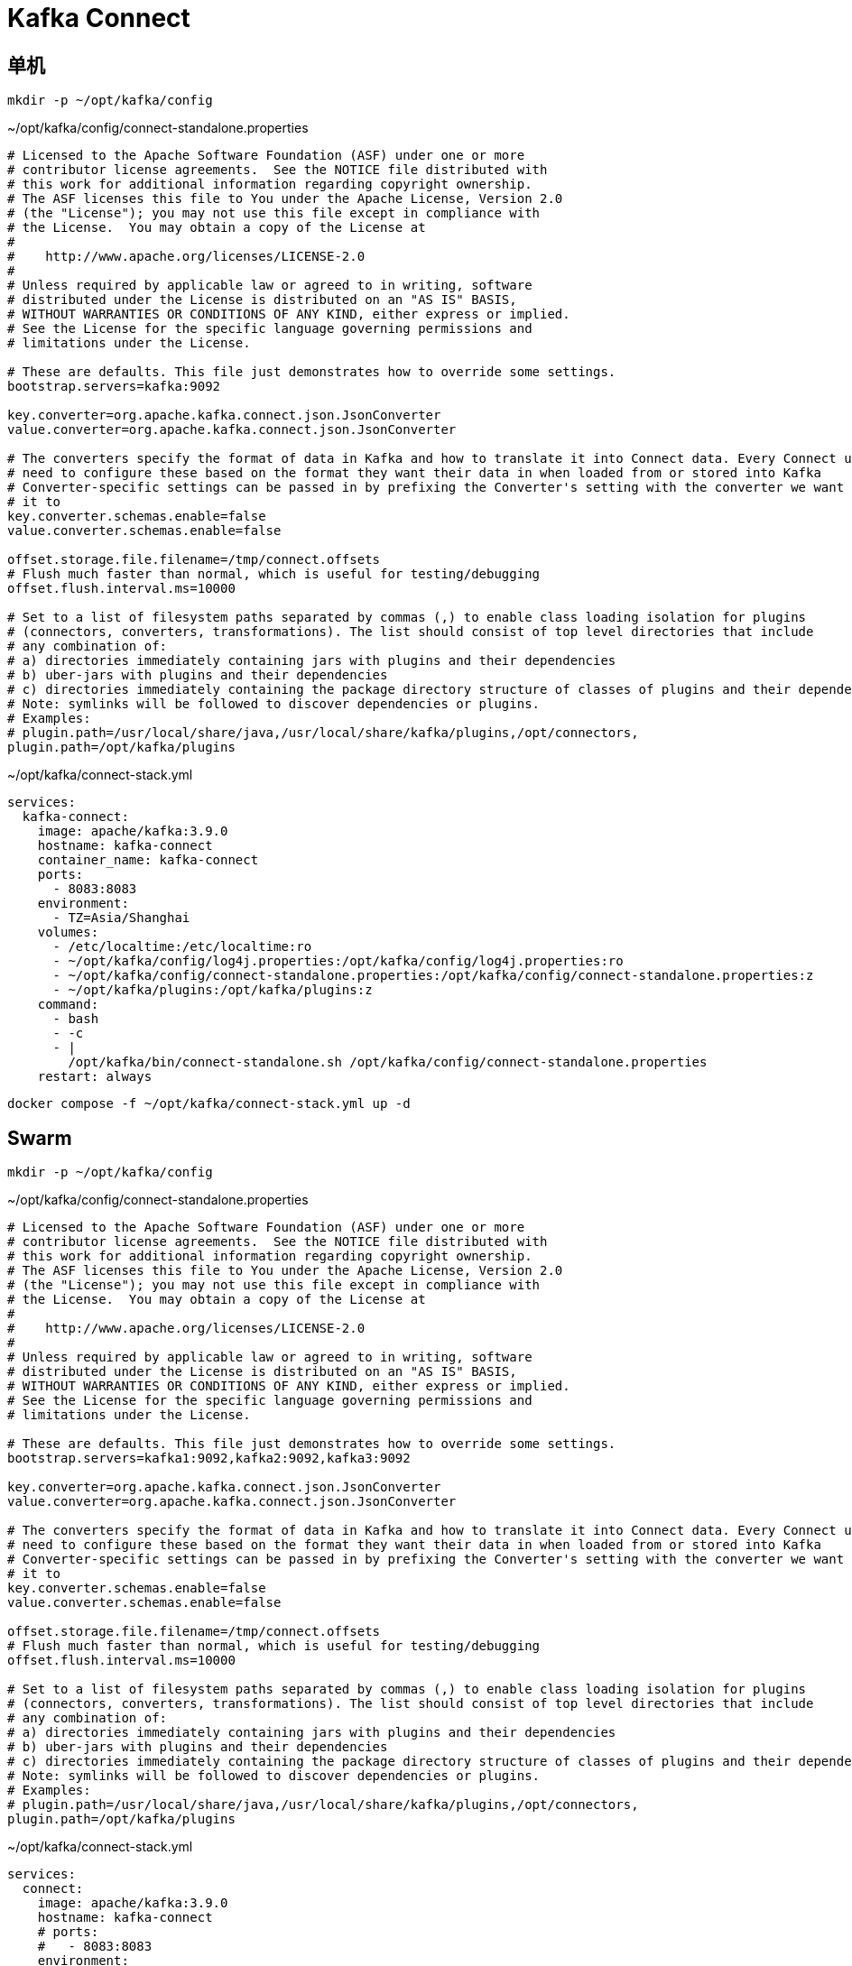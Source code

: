 = Kafka Connect

== 单机

[source,bash]
----
mkdir -p ~/opt/kafka/config
----

.~/opt/kafka/config/connect-standalone.properties
[source,ini,%linenums]
----
# Licensed to the Apache Software Foundation (ASF) under one or more
# contributor license agreements.  See the NOTICE file distributed with
# this work for additional information regarding copyright ownership.
# The ASF licenses this file to You under the Apache License, Version 2.0
# (the "License"); you may not use this file except in compliance with
# the License.  You may obtain a copy of the License at
#
#    http://www.apache.org/licenses/LICENSE-2.0
#
# Unless required by applicable law or agreed to in writing, software
# distributed under the License is distributed on an "AS IS" BASIS,
# WITHOUT WARRANTIES OR CONDITIONS OF ANY KIND, either express or implied.
# See the License for the specific language governing permissions and
# limitations under the License.

# These are defaults. This file just demonstrates how to override some settings.
bootstrap.servers=kafka:9092

key.converter=org.apache.kafka.connect.json.JsonConverter
value.converter=org.apache.kafka.connect.json.JsonConverter

# The converters specify the format of data in Kafka and how to translate it into Connect data. Every Connect user will
# need to configure these based on the format they want their data in when loaded from or stored into Kafka
# Converter-specific settings can be passed in by prefixing the Converter's setting with the converter we want to apply
# it to
key.converter.schemas.enable=false
value.converter.schemas.enable=false

offset.storage.file.filename=/tmp/connect.offsets
# Flush much faster than normal, which is useful for testing/debugging
offset.flush.interval.ms=10000

# Set to a list of filesystem paths separated by commas (,) to enable class loading isolation for plugins
# (connectors, converters, transformations). The list should consist of top level directories that include
# any combination of:
# a) directories immediately containing jars with plugins and their dependencies
# b) uber-jars with plugins and their dependencies
# c) directories immediately containing the package directory structure of classes of plugins and their dependencies
# Note: symlinks will be followed to discover dependencies or plugins.
# Examples:
# plugin.path=/usr/local/share/java,/usr/local/share/kafka/plugins,/opt/connectors,
plugin.path=/opt/kafka/plugins
----


.~/opt/kafka/connect-stack.yml
[source,yaml,%linenums]
----
services:
  kafka-connect:
    image: apache/kafka:3.9.0
    hostname: kafka-connect
    container_name: kafka-connect
    ports:
      - 8083:8083
    environment:
      - TZ=Asia/Shanghai
    volumes:
      - /etc/localtime:/etc/localtime:ro
      - ~/opt/kafka/config/log4j.properties:/opt/kafka/config/log4j.properties:ro
      - ~/opt/kafka/config/connect-standalone.properties:/opt/kafka/config/connect-standalone.properties:z
      - ~/opt/kafka/plugins:/opt/kafka/plugins:z
    command:
      - bash
      - -c
      - |
        /opt/kafka/bin/connect-standalone.sh /opt/kafka/config/connect-standalone.properties
    restart: always
----

```sh
docker compose -f ~/opt/kafka/connect-stack.yml up -d
```

== Swarm

[source,bash]
----
mkdir -p ~/opt/kafka/config
----

.~/opt/kafka/config/connect-standalone.properties
[source,ini,%linenums]
----
# Licensed to the Apache Software Foundation (ASF) under one or more
# contributor license agreements.  See the NOTICE file distributed with
# this work for additional information regarding copyright ownership.
# The ASF licenses this file to You under the Apache License, Version 2.0
# (the "License"); you may not use this file except in compliance with
# the License.  You may obtain a copy of the License at
#
#    http://www.apache.org/licenses/LICENSE-2.0
#
# Unless required by applicable law or agreed to in writing, software
# distributed under the License is distributed on an "AS IS" BASIS,
# WITHOUT WARRANTIES OR CONDITIONS OF ANY KIND, either express or implied.
# See the License for the specific language governing permissions and
# limitations under the License.

# These are defaults. This file just demonstrates how to override some settings.
bootstrap.servers=kafka1:9092,kafka2:9092,kafka3:9092

key.converter=org.apache.kafka.connect.json.JsonConverter
value.converter=org.apache.kafka.connect.json.JsonConverter

# The converters specify the format of data in Kafka and how to translate it into Connect data. Every Connect user will
# need to configure these based on the format they want their data in when loaded from or stored into Kafka
# Converter-specific settings can be passed in by prefixing the Converter's setting with the converter we want to apply
# it to
key.converter.schemas.enable=false
value.converter.schemas.enable=false

offset.storage.file.filename=/tmp/connect.offsets
# Flush much faster than normal, which is useful for testing/debugging
offset.flush.interval.ms=10000

# Set to a list of filesystem paths separated by commas (,) to enable class loading isolation for plugins
# (connectors, converters, transformations). The list should consist of top level directories that include
# any combination of:
# a) directories immediately containing jars with plugins and their dependencies
# b) uber-jars with plugins and their dependencies
# c) directories immediately containing the package directory structure of classes of plugins and their dependencies
# Note: symlinks will be followed to discover dependencies or plugins.
# Examples:
# plugin.path=/usr/local/share/java,/usr/local/share/kafka/plugins,/opt/connectors,
plugin.path=/opt/kafka/plugins
----


.~/opt/kafka/connect-stack.yml
[source,yaml,%linenums]
----
services:
  connect:
    image: apache/kafka:3.9.0
    hostname: kafka-connect
    # ports:
    #   - 8083:8083
    environment:
      - TZ=Asia/Shanghai
    volumes:
      - /etc/localtime:/etc/localtime:ro
      - ~/opt/kafka/config/log4j.properties:/opt/kafka/config/log4j.properties:ro
      - ~/opt/kafka/config/connect-standalone.properties:/opt/kafka/config/connect-standalone.properties:z
      - ~/opt/kafka/plugins/:/opt/kafka/plugins/:z
    command:
      - bash
      - -c
      - |
        /opt/kafka/bin/connect-standalone.sh /opt/kafka/config/connect-standalone.properties
    deploy:
      placement:
        constraints:
          - node.hostname==kafka00
    logging:
      options:
        max-size: 8m

networks:
  default:
    external: true
    name: rebue
----

```sh
docker stack deploy -c ~/opt/kafka/kafka-connect-stack.yml kafka
```
